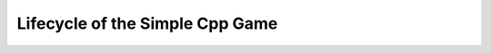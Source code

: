 Lifecycle of the Simple Cpp Game
================================

.. image:: img/Simple Cpp Game Lifecycle.png